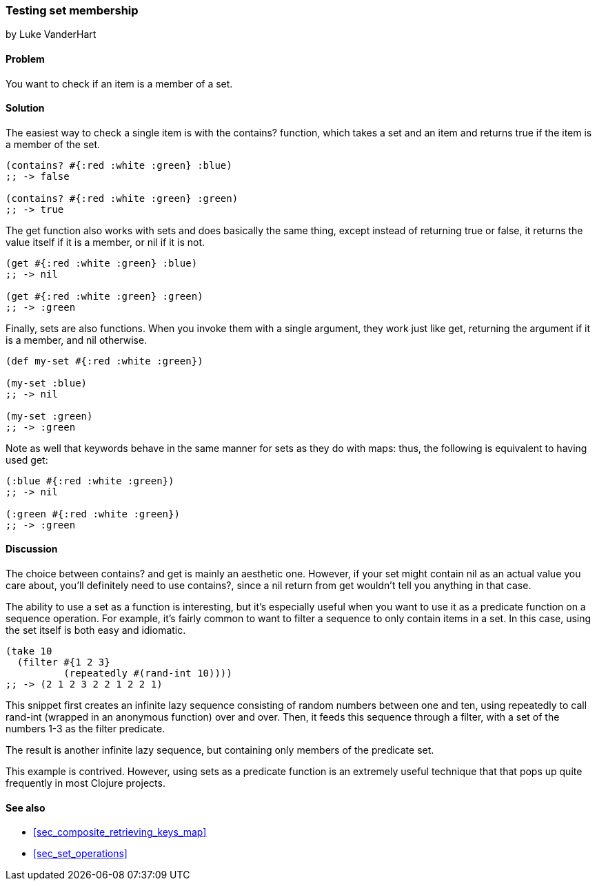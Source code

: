 [[sec_testing_set_membership]]
=== Testing set membership
[role="byline"]
by Luke VanderHart

==== Problem

You want to check if an item is a member of a set.

==== Solution

The easiest way to check a single item is with the +contains?+
function, which takes a set and an item and returns true if the item
is a member of the set.

[source,clojure]
----
(contains? #{:red :white :green} :blue)
;; -> false

(contains? #{:red :white :green} :green)
;; -> true
----

The +get+ function also works with sets and does basically the same
thing, except instead of returning +true+ or +false+, it returns the
value itself if it is a member, or nil if it is not.

[source,clojure]
----
(get #{:red :white :green} :blue)
;; -> nil

(get #{:red :white :green} :green)
;; -> :green
----

Finally, sets are also functions. When you invoke them with a single
argument, they work just like +get+, returning the argument if it is a
member, and nil otherwise.

[source,clojure]
----
(def my-set #{:red :white :green})

(my-set :blue)
;; -> nil

(my-set :green)
;; -> :green
----

Note as well that keywords behave in the same manner for sets as they
do with maps: thus, the following is equivalent to having used +get+:

[source,clojure]
----
(:blue #{:red :white :green})
;; -> nil

(:green #{:red :white :green})
;; -> :green
----


==== Discussion

The choice between +contains?+ and +get+ is mainly an aesthetic one.
However, if your set might contain +nil+ as an actual value you care
about, you'll definitely need to use +contains?+, since a +nil+ return
from +get+ wouldn't tell you anything in that case.

The ability to use a set as a function is interesting, but it's
especially useful when you want to use it as a predicate function on a
sequence operation. For example, it's fairly common to want to filter
a sequence to only contain items in a set. In this case, using the set
itself is both easy and idiomatic.

[source,clojure]
----
(take 10
  (filter #{1 2 3}
          (repeatedly #(rand-int 10))))
;; -> (2 1 2 3 2 2 1 2 2 1)
----

This snippet first creates an infinite lazy sequence consisting of
random numbers between one and ten, using +repeatedly+ to call
+rand-int+ (wrapped in an anonymous function) over and over. Then, it
feeds this sequence through a filter, with a set of the numbers 1-3
as the filter predicate.

The result is another infinite lazy sequence, but containing only
members of the predicate set.

This example is contrived. However, using sets as a predicate function
is an extremely useful technique that that pops up quite frequently in
most Clojure projects.

==== See also

* <<sec_composite_retrieving_keys_map>>
* <<sec_set_operations>>
